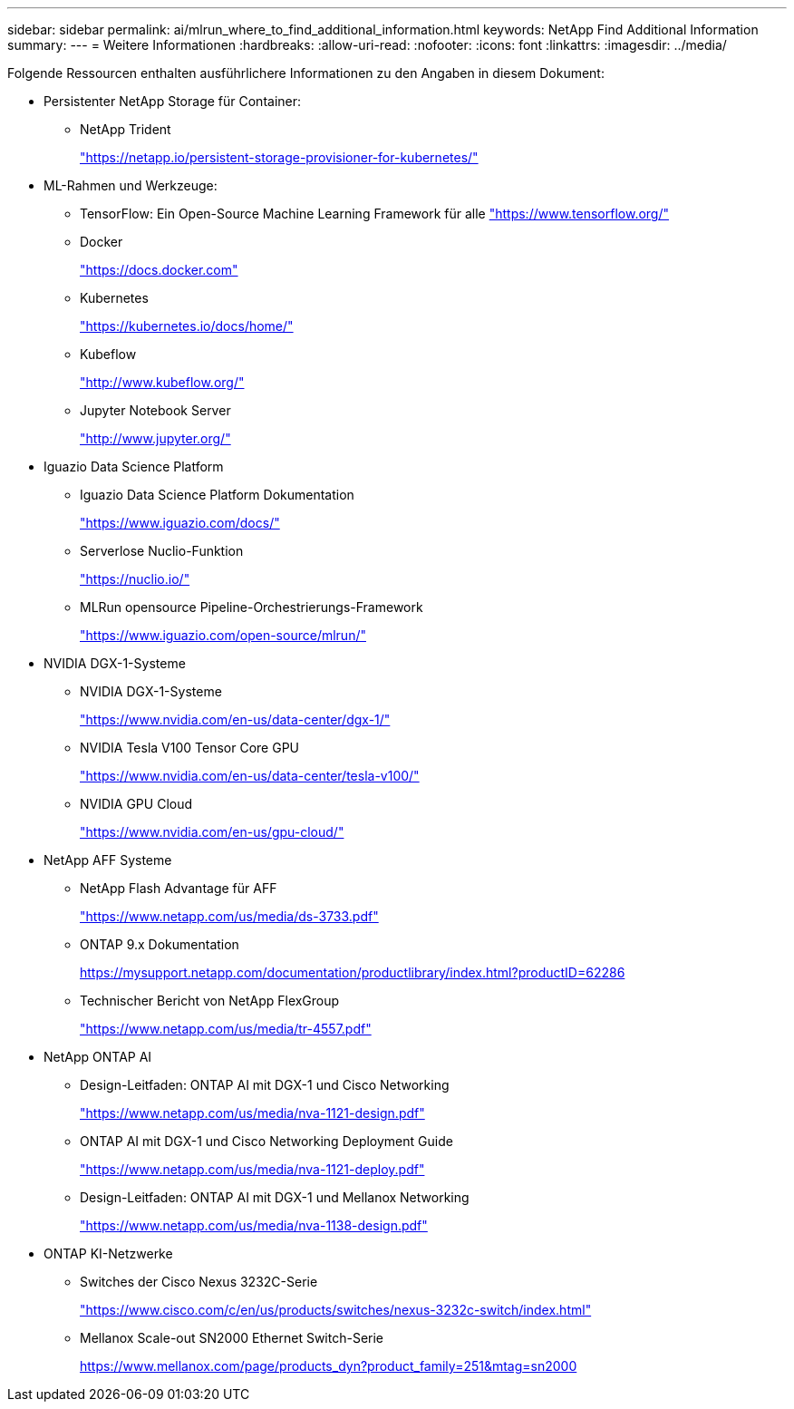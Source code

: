 ---
sidebar: sidebar 
permalink: ai/mlrun_where_to_find_additional_information.html 
keywords: NetApp Find Additional Information 
summary:  
---
= Weitere Informationen
:hardbreaks:
:allow-uri-read: 
:nofooter: 
:icons: font
:linkattrs: 
:imagesdir: ../media/


[role="lead"]
Folgende Ressourcen enthalten ausführlichere Informationen zu den Angaben in diesem Dokument:

* Persistenter NetApp Storage für Container:
+
** NetApp Trident
+
https://netapp.io/persistent-storage-provisioner-for-kubernetes/["https://netapp.io/persistent-storage-provisioner-for-kubernetes/"^]



* ML-Rahmen und Werkzeuge:
+
** TensorFlow: Ein Open-Source Machine Learning Framework für alle https://www.tensorflow.org/["https://www.tensorflow.org/"^]
** Docker
+
https://docs.docker.com["https://docs.docker.com"^]

** Kubernetes
+
https://kubernetes.io/docs/home/["https://kubernetes.io/docs/home/"^]

** Kubeflow
+
http://www.kubeflow.org/["http://www.kubeflow.org/"^]

** Jupyter Notebook Server
+
http://www.jupyter.org/["http://www.jupyter.org/"^]



* Iguazio Data Science Platform
+
** Iguazio Data Science Platform Dokumentation
+
https://www.iguazio.com/docs/["https://www.iguazio.com/docs/"^]

** Serverlose Nuclio-Funktion
+
https://nuclio.io/["https://nuclio.io/"^]

** MLRun opensource Pipeline-Orchestrierungs-Framework
+
https://www.iguazio.com/open-source/mlrun/["https://www.iguazio.com/open-source/mlrun/"^]



* NVIDIA DGX-1-Systeme
+
** NVIDIA DGX-1-Systeme
+
https://www.nvidia.com/en-us/data-center/dgx-1/["https://www.nvidia.com/en-us/data-center/dgx-1/"^]

** NVIDIA Tesla V100 Tensor Core GPU
+
https://www.nvidia.com/en-us/data-center/tesla-v100/["https://www.nvidia.com/en-us/data-center/tesla-v100/"^]

** NVIDIA GPU Cloud
+
https://www.nvidia.com/en-us/gpu-cloud/["https://www.nvidia.com/en-us/gpu-cloud/"^]



* NetApp AFF Systeme
+
** NetApp Flash Advantage für AFF
+
https://www.netapp.com/pdf.html?item=/media/19894-ds-3733.pdf["https://www.netapp.com/us/media/ds-3733.pdf"^]

** ONTAP 9.x Dokumentation
+
https://mysupport.netapp.com/documentation/productlibrary/index.html?productID=62286["https://mysupport.netapp.com/documentation/productlibrary/index.html?productID=62286"^]

** Technischer Bericht von NetApp FlexGroup
+
https://www.netapp.com/pdf.html?item=/media/7337-tr4557pdf.pdf["https://www.netapp.com/us/media/tr-4557.pdf"^]



* NetApp ONTAP AI
+
** Design-Leitfaden: ONTAP AI mit DGX-1 und Cisco Networking
+
https://www.netapp.com/us/media/nva-1121-design.pdf["https://www.netapp.com/us/media/nva-1121-design.pdf"^]

** ONTAP AI mit DGX-1 und Cisco Networking Deployment Guide
+
https://www.netapp.com/pdf.html?item=/media/7677-nva1121designpdf.pdf["https://www.netapp.com/us/media/nva-1121-deploy.pdf"^]

** Design-Leitfaden: ONTAP AI mit DGX-1 und Mellanox Networking
+
https://www.netapp.com/pdf.html?item=/media/17122-nva1138designpdf.pdf["https://www.netapp.com/us/media/nva-1138-design.pdf"^]



* ONTAP KI-Netzwerke
+
** Switches der Cisco Nexus 3232C-Serie
+
https://www.cisco.com/c/en/us/products/switches/nexus-3232c-switch/index.html["https://www.cisco.com/c/en/us/products/switches/nexus-3232c-switch/index.html"^]

** Mellanox Scale-out SN2000 Ethernet Switch-Serie
+
https://www.mellanox.com/page/products_dyn?product_family=251&mtag=sn2000["https://www.mellanox.com/page/products_dyn?product_family=251&mtag=sn2000"^]




